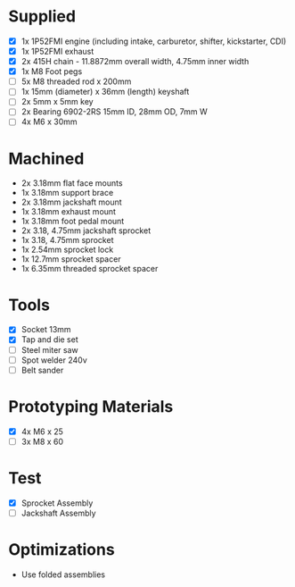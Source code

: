 * Supplied
+ [X] 1x 1P52FMI engine (including intake, carburetor, shifter, kickstarter, CDI)
+ [X] 1x 1P52FMI exhaust
+ [X] 2x 415H chain - 11.8872mm overall width, 4.75mm inner width
+ [X] 1x M8 Foot pegs
+ [ ] 5x M8 threaded rod x 200mm
+ [ ] 1x 15mm (diameter) x 36mm (length) keyshaft
+ [ ] 2x 5mm x 5mm key
+ [ ] 2x Bearing 6902-2RS 15mm ID, 28mm OD, 7mm W
+ [ ] 4x M6 x 30mm

* Machined
+ 2x 3.18mm flat face mounts
+ 1x 3.18mm support brace
+ 2x 3.18mm jackshaft mount
+ 1x 3.18mm exhaust mount
+ 1x 3.18mm foot pedal mount
+ 2x 3.18, 4.75mm jackshaft sprocket
+ 1x 3.18, 4.75mm sprocket
+ 1x 2.54mm sprocket lock
+ 1x 12.7mm sprocket spacer
+ 1x 6.35mm threaded sprocket spacer

* Tools
+ [X] Socket 13mm
+ [X] Tap and die set
+ [ ] Steel miter saw
+ [ ] Spot welder 240v
+ [ ] Belt sander

* Prototyping Materials
+ [X] 4x M6 x 25
+ [ ] 3x M8 x 60

* Test
+ [X] Sprocket Assembly
+ [ ] Jackshaft Assembly

* Optimizations
+ Use folded assemblies

